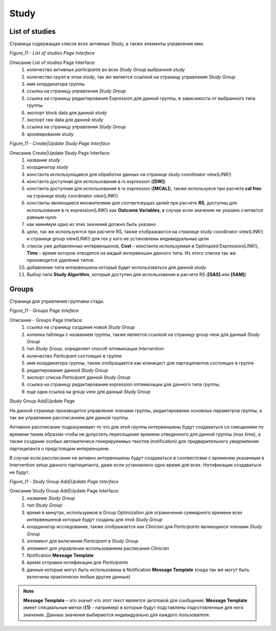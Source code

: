 =====
Study
=====


List of studies
---------------

Страница содержащая список всех активных Study, а также элементы управления ими.
 
.. image:: /_static/Images/Figure_9.png
   :target: ../../_static/Images/Figure_9.png

*Figure_11 - List of studies Page Interface*

Описание List of studies Page Interface:
    1. количество активных *participants* во всех *Study Group* выбранной *study*
    2. количество групп в этом *study*, так же является ссылкой на страницу управления *Study Group*
    3. имя координатора группы
    4. ссылка на страницу управления *Study Group*
    5. ссылка на страницу редактирования Expression для данной группы, в зависимости от выбранного типа группы
    6. экспорт block data для данной *study*
    7. экспорт raw data для данной *study*
    8. ссылка на страницу управления *Study Group*
    9. архивирование *study*
 
.. image:: /_static/Images/Figure_9.png
   :target: ../../_static/Images/Figure_9.png

*Figure_11 - Create|Update Study Page Interface*

Описание Create|Update Study Page Interface:
    1. название *study*
    2. координатор *study*
    3. константа использующаяся для обработки данных на странице study coordinator view(LINK!)
    4. константа доступная для использования в rs expression (**[DW]**)
    5. константа доступная для использования в rs expression (**[MCAL]**), также используеся при расчета **cal frec** на странице study coordinator view(LINK!)
    6. константы являющиеся множителями для соответсвущих целей при расчете **RS**, доступны для использования в rs expression(LINK!) как **Outcome Variables**, в случае если значение не указано считается равным нулю
    7. как минимум одно из этих значений должно быть указано
    8. цели, так же используются при расчете RS, также отображаются на странице  study coordinator view(LINK!) и странице group view(LINK!) для тех у кого не установлены индивидуальные цели
    9. список уже добавленных интервеншенов, **Cost** – константа используемая в Optimazed Expression(LINK!), **Time** – время которое отводится на аждый интервеншен данного типа. Из этого списка так же производится удаление типов.
    10. добавление типа интервеншена который будет использоваться для данной *study*
    11. Выбор типа **Study Algorithm**, который доступен для использования в расчете RS (**[SAS]** или **[SAM]**)


Groups
------

Страница для управления группами стади.
 
.. image:: /_static/Images/Figure_9.png
   :target: ../../_static/Images/Figure_9.png

*Figure_11 - Groups Page Inteface*

Описание - Groups Page Inteface:
    1. ссылка на страницу создания новой *Study Group*
    2. колонка таблицы с названием группы, также является ссылкой на страницу group view для данный *Study Group*
    3. тип *Study Group*, определяет способ оптимизации *Intervention*
    4. количество *Participant* состоящих в группе
    5. имя координатора группы, также отобращается как клиницист для партиципантов состоящих в группе
    6. редактирование данной *Study Group*
    7. экспорт списка *Participant* данной *Study Group*
    8. ссылка на страницу редактирования expression оптимизации для данного типа группы, 
    9. еще одна ссылка на group view для данный *Study Group*

 
Study Group Add|Update Page

На данной странице производится управление членами группы, редактирование основных параметров группы, а так же управление рассписанием для данной группы.

Активное рассписание подразумевает то что для этой группы интервеншены будут создаваться со смещением по времени таким образом чтобы не допустить пересещение времени отведенного для данной группы (max time), а также создание особых автоматичеси генерируеммых текстов (notification) для предварительного уведомления партиципанта о предстоящем интервеншене.

В случае если рассписание не активно интервеншены будут создаваться в соотвестсвии с временем указанным в Intervention setup данного партиципанта, даже если установлено одно время для всех. Нотификации создаваться не будут.
 
.. image:: /_static/Images/Figure_9.png
   :target: ../../_static/Images/Figure_9.png

*Figure_11 - Study Group Add|Update Page Interface* 

Описание Study Group Add|Update Page Interface:
    1. название *Study Group*
    2. тип *Study Group*
    3. время в минутах, используемое в Group Optimization для ограничения суммарного времени всех интервеншенов которые будут созданы для этой *Study Group*
    4. координатор исследования, также отображается как *Clinician* для *Participants* являющихся членами *Study Group*
    5. эллемент для включения *Participant* в *Study Group*
    6. эллемент для управление использованием расписания *Clinician*
    7. Notification **Message Template**
    8. время отправки нотификации для *Participants*
    9. данные которые могут быть использованы в Notification **Message Template** (сюда так же могут быть включены практически любые другие данные)


.. note:: **Message Template** – это значит что этот текст является заготовой для сообщения. **Message Template** имеет специальные метки (**{1}** - например) в которые будут подставлены подготовленные для него значения. Данные значения выбираются индивидуально для каждого пользователя. 